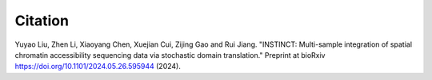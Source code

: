 Citation
----
.. role:: small

Yuyao Liu, Zhen Li, Xiaoyang Chen, Xuejian Cui, Zijing Gao and Rui Jiang. "INSTINCT: Multi-sample integration of spatial chromatin accessibility sequencing data via stochastic domain translation." Preprint at bioRxiv https://doi.org/10.1101/2024.05.26.595944 (2024).
